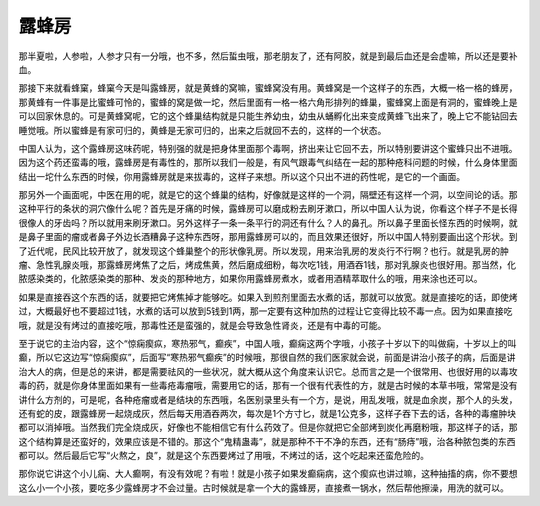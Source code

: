 露蜂房
============

那半夏啦，人参啦，人参才只有一分哦，也不多，然后蜇虫哦，那老朋友了，还有阿胶，就是到最后血还是会虚嘛，所以还是要补血。

那接下来就看蜂窠，蜂窠今天是叫露蜂房，就是黄蜂的窝嘛，蜜蜂窝没有用。黄蜂窝是一个这样子的东西，大概一格一格的蜂房，那黄蜂有一件事是比蜜蜂可怜的，蜜蜂的窝是做一坨，然后里面有一格一格六角形排列的蜂巢，蜜蜂窝上面是有洞的，蜜蜂晚上是可以回家休息的。可是黄蜂窝呢，它的这个蜂巢结构就是只能生养幼虫，幼虫从蛹孵化出来变成黄蜂飞出来了，晚上它不能钻回去睡觉哦。所以蜜蜂是有家可归的，黄蜂是无家可归的，出来之后就回不去的，这样的一个状态。

中国人认为，这个露蜂房这味药呢，特别强的就是把身体里面那个毒啊，挤出来让它回不去，所以特别要讲这个蜜蜂只出不进哦。因为这个药还蛮毒的哦，露蜂房是有毒性的，那所以我们一般是，有风气跟毒气纠结在一起的那种疮科问题的时候，什么身体里面结出一坨什么东西的时候，你用露蜂房就是来拔毒的，这样子来想。所以这个只出不进的药性呢，是它的一个画面。

那另外一个画面呢，中医在用的呢，就是它的这个蜂巢的结构，好像就是这样的一个洞，隔壁还有这样一个洞，以空间论的话。那这种平行的条状的洞穴像什么呢？首先是牙痛的时候，露蜂房可以磨成粉去刷牙漱口，所以中国人认为说，你看这个样子不是长得很像人的牙齿吗？所以就用来刷牙漱口。另外这样子一条一条平行的洞还有什么？人的鼻孔。所以鼻子里面长怪东西的时候啊，就是鼻子里面的瘤或者鼻子外边长酒糟鼻子这种东西呀，那用露蜂房可以的，而且效果还很好，所以中国人特别要画出这个形状。到了近代呢，民风比较开放了，就发现这个蜂巢整个的形状像乳房。所以发现，用来治乳房的发炎行不行啊？也行。就是乳房的肿瘤、急性乳腺炎哦，那露蜂房烤焦了之后，烤成焦黄，然后磨成细粉，每次吃1钱，用酒吞1钱，那对乳腺炎也很好用。那当然，化脓感染类的，化脓感染类的那种、发炎的那种地方，如果你用露蜂房煮水，或者用酒精萃取什么的哦，用来涂也还可以。

如果是直接吞这个东西的话，就要把它烤焦掉才能够吃。如果入到煎剂里面去水煮的话，那就可以放宽。就是直接吃的话，即使烤过，大概最好也不要超过1钱，水煮的话可以放到5钱到1两，那一定要有这种加热的过程让它变得比较不毒一点。因为如果直接吃哦，就是没有烤过的直接吃哦，那毒性还是蛮强的，就是会导致急性肾炎，还是有中毒的可能。

至于说它的主治内容，这个“惊痫瘈疭，寒热邪气，癫疾”，中国人哦，癫痫这两个字哦，小孩子十岁以下的叫做痫，十岁以上的叫癫，所以它这边写“惊痫瘈疭”，后面写“寒热邪气癫疾”的时候哦，那很自然的我们医家就会说，前面是讲治小孩子的病，后面是讲治大人的病，但是总的来讲，都是需要祛风的一些状况，就大概从这个角度来认识它。总而言之是一个很常用、也很好用的以毒攻毒的药，就是你身体里面如果有一些毒疮毒瘤哦，需要用它的话，那有一个很有代表性的方，就是古时候的本草书哦，常常是没有讲什么方剂的，可是呢，各种疮瘤或者是结块的东西哦，名医别录里头有一个方，是说，用乱发哦，就是血余炭，那个人的头发，还有蛇的皮，跟露蜂房一起烧成灰，然后每天用酒吞两次，每次是1个方寸匕，就是1公克多，这样子吞下去的话，各种的毒瘤肿块都可以消掉哦。当然我们完全烧成灰，好像也不能相信它有什么药效了。但是你就把它全部烤到炭化再磨粉哦，那这样子的话，那这个结构算是还蛮好的，效果应该是不错的。那这个“鬼精蛊毒”，就是那种不干不净的东西，还有“肠痔”哦，治各种脓包类的东西都可以。然后最后它写“火熬之，良”，就是这个东西要烤过了用哦，不烤过的话，这个吃起来还蛮危险的。

那你说它讲这个小儿痫、大人癫啊，有没有效呢？有啦！就是小孩子如果发癫痫病，这个瘈疭也讲过嘛，这种抽搐的病，你不要想这么小一个小孩，要吃多少露蜂房才不会过量。古时候就是拿一个大的露蜂房，直接煮一锅水，然后帮他擦澡，用洗的就可以。
